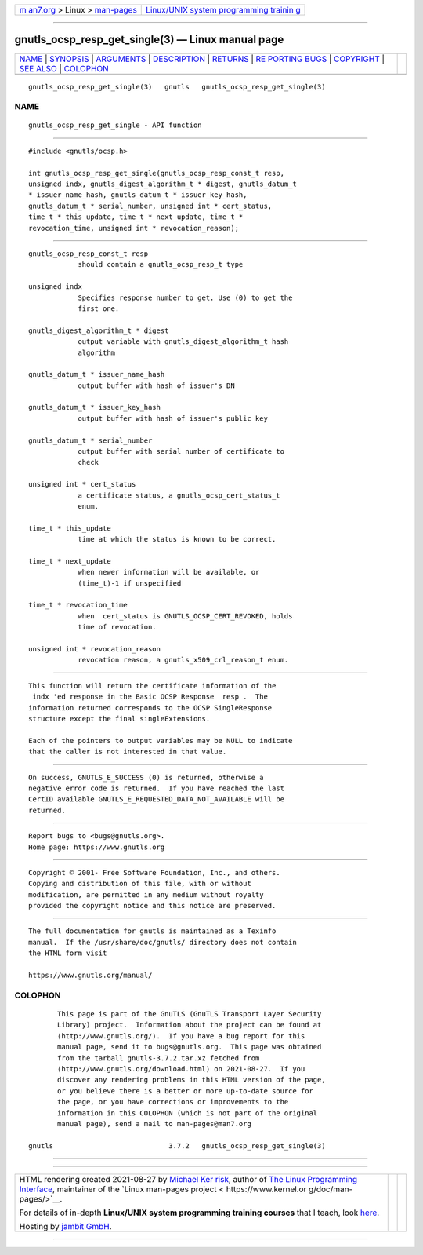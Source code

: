 .. container:: page-top

.. container:: nav-bar

   +----------------------------------+----------------------------------+
   | `m                               | `Linux/UNIX system programming   |
   | an7.org <../../../index.html>`__ | trainin                          |
   | > Linux >                        | g <http://man7.org/training/>`__ |
   | `man-pages <../index.html>`__    |                                  |
   +----------------------------------+----------------------------------+

--------------

gnutls_ocsp_resp_get_single(3) — Linux manual page
==================================================

+-----------------------------------+-----------------------------------+
| `NAME <#NAME>`__ \|               |                                   |
| `SYNOPSIS <#SYNOPSIS>`__ \|       |                                   |
| `ARGUMENTS <#ARGUMENTS>`__ \|     |                                   |
| `DESCRIPTION <#DESCRIPTION>`__ \| |                                   |
| `RETURNS <#RETURNS>`__ \|         |                                   |
| `RE                               |                                   |
| PORTING BUGS <#REPORTING_BUGS>`__ |                                   |
| \| `COPYRIGHT <#COPYRIGHT>`__ \|  |                                   |
| `SEE ALSO <#SEE_ALSO>`__ \|       |                                   |
| `COLOPHON <#COLOPHON>`__          |                                   |
+-----------------------------------+-----------------------------------+
| .. container:: man-search-box     |                                   |
+-----------------------------------+-----------------------------------+

::

   gnutls_ocsp_resp_get_single(3)   gnutls   gnutls_ocsp_resp_get_single(3)

NAME
-------------------------------------------------

::

          gnutls_ocsp_resp_get_single - API function


---------------------------------------------------------

::

          #include <gnutls/ocsp.h>

          int gnutls_ocsp_resp_get_single(gnutls_ocsp_resp_const_t resp,
          unsigned indx, gnutls_digest_algorithm_t * digest, gnutls_datum_t
          * issuer_name_hash, gnutls_datum_t * issuer_key_hash,
          gnutls_datum_t * serial_number, unsigned int * cert_status,
          time_t * this_update, time_t * next_update, time_t *
          revocation_time, unsigned int * revocation_reason);


-----------------------------------------------------------

::

          gnutls_ocsp_resp_const_t resp
                      should contain a gnutls_ocsp_resp_t type

          unsigned indx
                      Specifies response number to get. Use (0) to get the
                      first one.

          gnutls_digest_algorithm_t * digest
                      output variable with gnutls_digest_algorithm_t hash
                      algorithm

          gnutls_datum_t * issuer_name_hash
                      output buffer with hash of issuer's DN

          gnutls_datum_t * issuer_key_hash
                      output buffer with hash of issuer's public key

          gnutls_datum_t * serial_number
                      output buffer with serial number of certificate to
                      check

          unsigned int * cert_status
                      a certificate status, a gnutls_ocsp_cert_status_t
                      enum.

          time_t * this_update
                      time at which the status is known to be correct.

          time_t * next_update
                      when newer information will be available, or
                      (time_t)-1 if unspecified

          time_t * revocation_time
                      when  cert_status is GNUTLS_OCSP_CERT_REVOKED, holds
                      time of revocation.

          unsigned int * revocation_reason
                      revocation reason, a gnutls_x509_crl_reason_t enum.


---------------------------------------------------------------

::

          This function will return the certificate information of the
           indx 'ed response in the Basic OCSP Response  resp .  The
          information returned corresponds to the OCSP SingleResponse
          structure except the final singleExtensions.

          Each of the pointers to output variables may be NULL to indicate
          that the caller is not interested in that value.


-------------------------------------------------------

::

          On success, GNUTLS_E_SUCCESS (0) is returned, otherwise a
          negative error code is returned.  If you have reached the last
          CertID available GNUTLS_E_REQUESTED_DATA_NOT_AVAILABLE will be
          returned.


---------------------------------------------------------------------

::

          Report bugs to <bugs@gnutls.org>.
          Home page: https://www.gnutls.org


-----------------------------------------------------------

::

          Copyright © 2001- Free Software Foundation, Inc., and others.
          Copying and distribution of this file, with or without
          modification, are permitted in any medium without royalty
          provided the copyright notice and this notice are preserved.


---------------------------------------------------------

::

          The full documentation for gnutls is maintained as a Texinfo
          manual.  If the /usr/share/doc/gnutls/ directory does not contain
          the HTML form visit

          https://www.gnutls.org/manual/ 

COLOPHON
---------------------------------------------------------

::

          This page is part of the GnuTLS (GnuTLS Transport Layer Security
          Library) project.  Information about the project can be found at
          ⟨http://www.gnutls.org/⟩.  If you have a bug report for this
          manual page, send it to bugs@gnutls.org.  This page was obtained
          from the tarball gnutls-3.7.2.tar.xz fetched from
          ⟨http://www.gnutls.org/download.html⟩ on 2021-08-27.  If you
          discover any rendering problems in this HTML version of the page,
          or you believe there is a better or more up-to-date source for
          the page, or you have corrections or improvements to the
          information in this COLOPHON (which is not part of the original
          manual page), send a mail to man-pages@man7.org

   gnutls                            3.7.2   gnutls_ocsp_resp_get_single(3)

--------------

--------------

.. container:: footer

   +-----------------------+-----------------------+-----------------------+
   | HTML rendering        |                       | |Cover of TLPI|       |
   | created 2021-08-27 by |                       |                       |
   | `Michael              |                       |                       |
   | Ker                   |                       |                       |
   | risk <https://man7.or |                       |                       |
   | g/mtk/index.html>`__, |                       |                       |
   | author of `The Linux  |                       |                       |
   | Programming           |                       |                       |
   | Interface <https:     |                       |                       |
   | //man7.org/tlpi/>`__, |                       |                       |
   | maintainer of the     |                       |                       |
   | `Linux man-pages      |                       |                       |
   | project <             |                       |                       |
   | https://www.kernel.or |                       |                       |
   | g/doc/man-pages/>`__. |                       |                       |
   |                       |                       |                       |
   | For details of        |                       |                       |
   | in-depth **Linux/UNIX |                       |                       |
   | system programming    |                       |                       |
   | training courses**    |                       |                       |
   | that I teach, look    |                       |                       |
   | `here <https://ma     |                       |                       |
   | n7.org/training/>`__. |                       |                       |
   |                       |                       |                       |
   | Hosting by `jambit    |                       |                       |
   | GmbH                  |                       |                       |
   | <https://www.jambit.c |                       |                       |
   | om/index_en.html>`__. |                       |                       |
   +-----------------------+-----------------------+-----------------------+

--------------

.. container:: statcounter

   |Web Analytics Made Easy - StatCounter|

.. |Cover of TLPI| image:: https://man7.org/tlpi/cover/TLPI-front-cover-vsmall.png
   :target: https://man7.org/tlpi/
.. |Web Analytics Made Easy - StatCounter| image:: https://c.statcounter.com/7422636/0/9b6714ff/1/
   :class: statcounter
   :target: https://statcounter.com/
